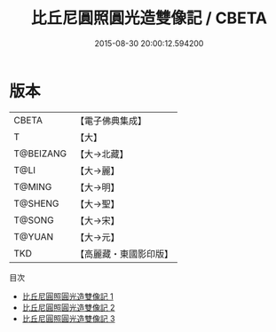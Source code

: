 #+TITLE: 比丘尼圓照圓光造雙像記 / CBETA

#+DATE: 2015-08-30 20:00:12.594200
* 版本
 |     CBETA|【電子佛典集成】|
 |         T|【大】     |
 | T@BEIZANG|【大→北藏】  |
 |      T@LI|【大→麗】   |
 |    T@MING|【大→明】   |
 |   T@SHENG|【大→聖】   |
 |    T@SONG|【大→宋】   |
 |    T@YUAN|【大→元】   |
 |       TKD|【高麗藏・東國影印版】|
目次
 - [[file:KR6f0002_001.txt][比丘尼圓照圓光造雙像記 1]]
 - [[file:KR6f0002_002.txt][比丘尼圓照圓光造雙像記 2]]
 - [[file:KR6f0002_003.txt][比丘尼圓照圓光造雙像記 3]]
